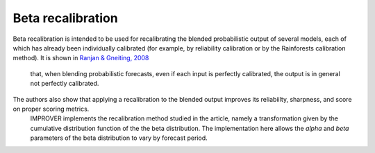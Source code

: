 ##################################
Beta recalibration
##################################


Beta recalibration is intended to be used for recalibrating the blended probabilistic output of several models, each of which has already been individually 
calibrated (for example, by reliability calibration or by the Rainforests calibration method). It is shown in `Ranjan & Gneiting, 2008`_
 that, when blending probabilistic forecasts, even if each input is perfectly calibrated, the output is in general not perfectly calibrated.
The authors also show that applying a recalibration to the blended output improves its reliabiilty, sharpness, and score on proper scoring metrics.
 IMPROVER implements the recalibration method studied in the 
 article, namely a transformation given by the cumulative distribution function of the the beta distribution. The implementation here allows the `alpha` and `beta` parameters of the beta distribution to vary by forecast period.

.. _Ranjan & Gneiting, 2008: https://stat.uw.edu/sites/default/files/files/reports/2008/tr543.pdf
